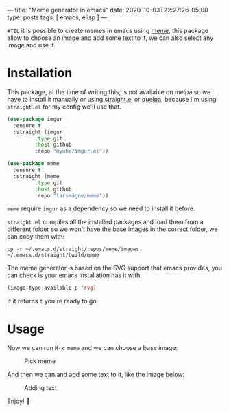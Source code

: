 ---
title: "Meme generator in emacs"
date: 2020-10-03T22:27:26-05:00
type: posts
tags: [ emacs, elisp ]
---

=#TIL= it is possible to create memes in emacs using [[https://github.com/larsmagne/meme][meme]], this package allow to choose an image and add some text to it, we can also select any image and use it.

* Installation

This package, at the time of writing this, is not available on melpa so we have to install it manually or using [[https://github.com/raxod502/straight.el][straight.el]] or [[https://github.com/quelpa/quelpa][quelpa]], because I'm using =straight.el= for my config we'll use that.

#+begin_src emacs-lisp
(use-package imgur
  :ensure t
  :straight (imgur
	     :type git
	     :host github
	     :repo "myuhe/imgur.el"))

(use-package meme
  :ensure t
  :straight (meme
	     :type git
	     :host github
	     :repo "larsmagne/meme"))
#+end_src

=meme= require =imgur= as a dependency so we need to install it before.

=straight.el= compiles all the installed packages and load them from a different folder so we won't have the base images in the correct folder, we can copy them with:

#+begin_src shell
cp -r ~/.emacs.d/straight/repos/meme/images ~/.emacs.d/straight/build/meme
#+end_src

The meme generator is based on the SVG support that emacs provides, you can check is your emacs installation has it with:

#+begin_src emacs-lisp
(image-type-available-p 'svg)
#+end_src

If it returns =t= you're ready to go.

* Usage

Now we can run =M-x meme= and we can choose a base image:

#+CAPTION: Pick meme
#+NAME: fig:pick-meme
[[file:/images/til/meme-generator-in-emacs/pick-meme.png]]

And then we can and add some text to it, like the image below:

#+CAPTION: Adding text
#+NAME: fig:adding-text
[[file:/images/til/meme-generator-in-emacs/edit-text.png]]

Enjoy! 🎉
